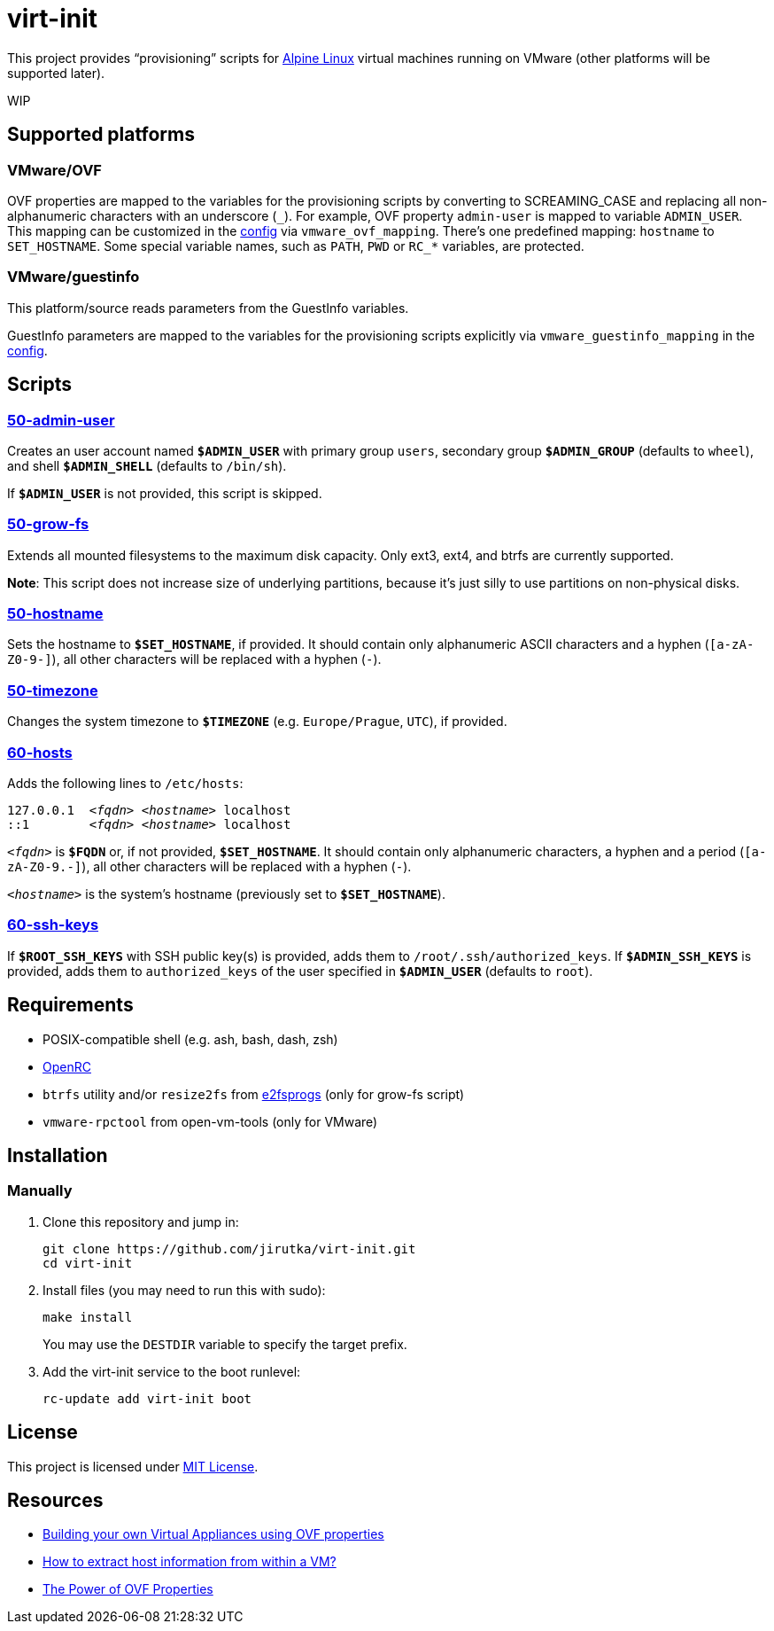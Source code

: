 = virt-init
:proj-name: virt-init
:gh-name: jirutka/{proj-name}
:scripts-dir: lib/scripts

This project provides “provisioning” scripts for https://alpinelinux.org[Alpine Linux] virtual machines running on VMware (other platforms will be supported later).

WIP


== Supported platforms

=== VMware/OVF

OVF properties are mapped to the variables for the provisioning scripts by converting to SCREAMING_CASE and replacing all non-alphanumeric characters with an underscore (`\_`).
For example, OVF property `admin-user` is mapped to variable `ADMIN_USER`.
This mapping can be customized in the link:etc/conf.d/virt-init[config] via `vmware_ovf_mapping`.
There’s one predefined mapping: `hostname` to `SET_HOSTNAME`.
Some special variable names, such as `PATH`, `PWD` or `RC_*` variables, are protected.


=== VMware/guestinfo

This platform/source reads parameters from the GuestInfo variables.

GuestInfo parameters are mapped to the variables for the provisioning scripts explicitly via `vmware_guestinfo_mapping` in the link:etc/conf.d/virt-init[config].


== Scripts

=== link:{scripts-dir}/50-admin-user[50-admin-user]

Creates an user account named `**$ADMIN_USER**` with primary group `users`, secondary group `**$ADMIN_GROUP**` (defaults to `wheel`), and shell `**$ADMIN_SHELL**` (defaults to `/bin/sh`).

If `**$ADMIN_USER**` is not provided, this script is skipped.


=== link:{scripts-dir}/50-grow-fs[50-grow-fs]

Extends all mounted filesystems to the maximum disk capacity.
Only ext3, ext4, and btrfs are currently supported.

*Note*: This script does not increase size of underlying partitions, because it’s just silly to use partitions on non-physical disks.


=== link:{scripts-dir}/50-hostname[50-hostname]

Sets the hostname to `**$SET_HOSTNAME**`, if provided.
It should contain only alphanumeric ASCII characters and a hyphen (`[a-zA-Z0-9-]`), all other characters will be replaced with a hyphen (`-`).


=== link:{scripts-dir}/50-timezone[50-timezone]

Changes the system timezone to `**$TIMEZONE**` (e.g. `Europe/Prague`, `UTC`), if provided.


=== link:{scripts-dir}/60-hosts[60-hosts]

Adds the following lines to `/etc/hosts`:

[source, subs="+quotes"]
127.0.0.1  _<fqdn>_ _<hostname>_ localhost
::1        _<fqdn>_ _<hostname>_ localhost

`__<fqdn>__` is `**$FQDN**` or, if not provided, `**$SET_HOSTNAME**`.
It should contain only alphanumeric characters, a hyphen and a period (`[a-zA-Z0-9.-]`), all other characters will be replaced with a hyphen (`-`).

`__<hostname>__` is the system’s hostname (previously set to `**$SET_HOSTNAME**`).


=== link:{scripts-dir}/60-ssh-keys[60-ssh-keys]

If `**$ROOT_SSH_KEYS**` with SSH public key(s) is provided, adds them to `/root/.ssh/authorized_keys`.
If `**$ADMIN_SSH_KEYS**` is provided, adds them to `authorized_keys` of the user specified in `**$ADMIN_USER**` (defaults to `root`).


== Requirements

* POSIX-compatible shell (e.g. ash, bash, dash, zsh)
* https://wiki.gentoo.org/wiki/OpenRC[OpenRC]
* `btrfs` utility and/or `resize2fs` from http://e2fsprogs.sourceforge.net[e2fsprogs] (only for grow-fs script)
* `vmware-rpctool` from open-vm-tools (only for VMware)


== Installation

// === Alpine Linux
// 
// . Install https://pkgs.alpinelinux.org/packages?name={proj-name}[{proj-name}] from the Alpine’s main repository:
// +
// [source, sh, subs="+attributes"]
// apk add {proj-name}


=== Manually

. Clone this repository and jump in:
+
[source, sh, subs="+attributes"]
git clone https://github.com/{gh-name}.git
cd {proj-name}

. Install files (you may need to run this with sudo):
+
[source, sh]
make install
+
You may use the `DESTDIR` variable to specify the target prefix.

. Add the virt-init service to the boot runlevel:
+
[source, sh]
rc-update add virt-init boot


== License

This project is licensed under http://opensource.org/licenses/MIT/[MIT License].


== Resources

* https://williamlam.com/2019/02/building-your-own-virtual-appliances-using-ovf-properties-part-1.html[Building your own Virtual Appliances using OVF properties]
* https://williamlam.com/2011/01/how-to-extract-host-information-from.html[How to extract host information from within a VM?]
* https://sflanders.net/2014/06/26/power-ovf-properties/[The Power of OVF Properties]
